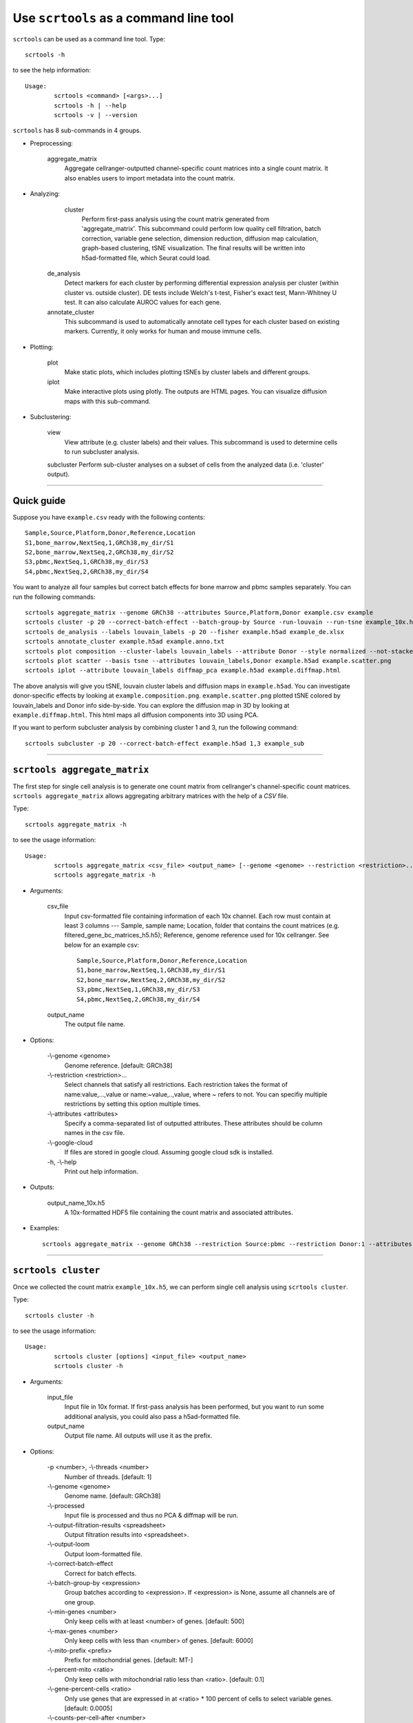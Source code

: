 Use ``scrtools`` as a command line tool
---------------------------------------

``scrtools`` can be used as a command line tool. Type::

	scrtools -h

to see the help information::

	Usage:
		scrtools <command> [<args>...]
		scrtools -h | --help
		scrtools -v | --version

``scrtools`` has 8 sub-commands in 4 groups.

* Preprocessing:

	aggregate_matrix
		Aggregate cellranger-outputted channel-specific count matrices into a single count matrix. It also enables users to import metadata into the count matrix.

* Analyzing:
	
	cluster
		Perform first-pass analysis using the count matrix generated from 'aggregate_matrix'. This subcommand could perform low quality cell filtration, batch correction, variable gene selection, dimension reduction, diffusion map calculation, graph-based clustering, tSNE visualization. The final results will be written into h5ad-formatted file, which Seurat could load.
  		
    de_analysis
    	Detect markers for each cluster by performing differential expression analysis per cluster (within cluster vs. outside cluster). DE tests include Welch's t-test, Fisher's exact test, Mann-Whitney U test. It can also calculate AUROC values for each gene.
    
    annotate_cluster
    	This subcommand is used to automatically annotate cell types for each cluster based on existing markers. Currently, it only works for human and mouse immune cells.

* Plotting:

	plot
		Make static plots, which includes plotting tSNEs by cluster labels and different groups.
			
	iplot
		Make interactive plots using plotly. The outputs are HTML pages. You can visualize diffusion maps with this sub-command.

* Subclustering:
	
	view
		View attribute (e.g. cluster labels) and their values. This subcommand is used to determine cells to run subcluster analysis.

	subcluster
    	Perform sub-cluster analyses on a subset of cells from the analyzed data (i.e. 'cluster' output).



---------------------------------

Quick guide
^^^^^^^^^^^

Suppose you have ``example.csv`` ready with the following contents::

	Sample,Source,Platform,Donor,Reference,Location
	S1,bone_marrow,NextSeq,1,GRCh38,my_dir/S1
	S2,bone_marrow,NextSeq,2,GRCh38,my_dir/S2
	S3,pbmc,NextSeq,1,GRCh38,my_dir/S3
	S4,pbmc,NextSeq,2,GRCh38,my_dir/S4


You want to analyze all four samples but correct batch effects for bone marrow and pbmc samples separately. You can run the following commands::

	scrtools aggregate_matrix --genome GRCh38 --attributes Source,Platform,Donor example.csv example
	scrtools cluster -p 20 --correct-batch-effect --batch-group-by Source -run-louvain --run-tsne example_10x.h5 example
	scrtools de_analysis --labels louvain_labels -p 20 --fisher example.h5ad example_de.xlsx
	scrtools annotate_cluster example.h5ad example.anno.txt
	scrtools plot composition --cluster-labels louvain_labels --attribute Donor --style normalized --not-stacked example.h5ad example.composition.png
	scrtools plot scatter --basis tsne --attributes louvain_labels,Donor example.h5ad example.scatter.png
	scrtools iplot --attribute louvain_labels diffmap_pca example.h5ad example.diffmap.html

The above analysis will give you tSNE, louvain cluster labels and diffusion maps in ``example.h5ad``. You can investigate donor-specific effects by looking at ``example.composition.png``. ``example.scatter.png`` plotted tSNE colored by louvain_labels and Donor info side-by-side. You can explore the diffusion map in 3D by looking at ``example.diffmap.html``. This html maps all diffusion components into 3D using PCA.

If you want to perform subcluster analysis by combining cluster 1 and 3, run the following command::

	scrtools subcluster -p 20 --correct-batch-effect example.h5ad 1,3 example_sub


---------------------------------


``scrtools aggregate_matrix``
^^^^^^^^^^^^^^^^^^^^^^^^^^^^^

The first step for single cell analysis is to generate one count matrix from cellranger's channel-specific count matrices. ``scrtools aggregate_matrix`` allows aggregating arbitrary matrices with the help of a *CSV* file.

Type::

	scrtools aggregate_matrix -h

to see the usage information::

	Usage:
  		scrtools aggregate_matrix <csv_file> <output_name> [--genome <genome> --restriction <restriction>... --attributes <attributes> --google-cloud]
  		scrtools aggregate_matrix -h

* Arguments:

	csv_file
		Input csv-formatted file containing information of each 10x channel. Each row must contain at least 3 columns --- Sample, sample name; Location, folder that contains the count matrices (e.g. filtered_gene_bc_matrices_h5.h5); Reference, genome reference used for 10x cellranger. See below for an example csv::

			Sample,Source,Platform,Donor,Reference,Location
 			S1,bone_marrow,NextSeq,1,GRCh38,my_dir/S1
			S2,bone_marrow,NextSeq,2,GRCh38,my_dir/S2
			S3,pbmc,NextSeq,1,GRCh38,my_dir/S3
			S4,pbmc,NextSeq,2,GRCh38,my_dir/S4

	output_name
		The output file name.

* Options:
	
	-\\-genome <genome>
		Genome reference. [default: GRCh38]

	-\\-restriction <restriction>...
		Select channels that satisfy all restrictions. Each restriction takes the format of name:value,...,value or name:~value,..,value, where ~ refers to not. You can specifiy multiple restrictions by setting this option multiple times.

	-\\-attributes <attributes>
		Specify a comma-separated list of outputted attributes. These attributes should be column names in the csv file.

	-\\-google-cloud
		If files are stored in google cloud. Assuming google cloud sdk is installed.

	\-h, -\\-help
		Print out help information.

* Outputs:

	output_name_10x.h5
		A 10x-formatted HDF5 file containing the count matrix and associated attributes.

* Examples::

	scrtools aggregate_matrix --genome GRCh38 --restriction Source:pbmc --restriction Donor:1 --attributes Source,Platform,Donor example.csv example


---------------------------------


``scrtools cluster``
^^^^^^^^^^^^^^^^^^^^

Once we collected the count matrix ``example_10x.h5``, we can perform single cell analysis using ``scrtools cluster``.

Type::

	scrtools cluster -h

to see the usage information::

	Usage:
		scrtools cluster [options] <input_file> <output_name>
		scrtools cluster -h

* Arguments:

	input_file
		Input file in 10x format. If first-pass analysis has been performed, but you want to run some additional analysis, you could also pass a h5ad-formatted file.

	output_name      
		Output file name. All outputs will use it as the prefix.

* Options:

	\-p <number>, -\\-threads <number>
		Number of threads. [default: 1]

	-\\-genome <genome>
		Genome name. [default: GRCh38]

	-\\-processed
		Input file is processed and thus no PCA & diffmap will be run.

  	-\\-output-filtration-results <spreadsheet>
		Output filtration results into <spreadsheet>.

	-\\-output-loom
		Output loom-formatted file.

	-\\-correct-batch-effect
		Correct for batch effects.

	-\\-batch-group-by <expression>
		Group batches according to <expression>. If <expression> is None, assume all channels are of one group.
  
  	-\\-min-genes <number>
		Only keep cells with at least <number> of genes. [default: 500]

	-\\-max-genes <number>
		Only keep cells with less than <number> of genes. [default: 6000]

	-\\-mito-prefix <prefix>
		Prefix for mitochondrial genes. [default: MT-]

	-\\-percent-mito <ratio>
		Only keep cells with mitochondrial ratio less than <ratio>. [default: 0.1]

	-\\-gene-percent-cells <ratio>
		Only use genes that are expressed in at <ratio> * 100 percent of cells to select variable genes. [default: 0.0005]

	-\\-counts-per-cell-after <number>
		Total counts per cell after normalization. [default: 1e5]

	-\\-random-state <seed>
		Random number generator seed. [default: 0]

	-\\-run-uncentered-pca
		Run uncentered PCA.

	-\\-no-variable-gene-selection
		Do not select variable genes.

	-\\-no-submat-to-dense
		Do not convert variable-gene-selected submatrix to a dense matrix.
  
	-\\-nPC <number>
		Number of PCs. [default: 50]

	-\\-nDC <number>
		Number of diffusion components. [default: 50]

	-\\-diffmap-alpha <alpha>
		Power parameter for diffusion-based pseudotime. [default: 0.5]

	-\\-diffmap-K <K>
		Number of neighbors used for constructing affinity matrix. [default: 100]

	-\\-calculate-pseudotime <roots>
		Calculate diffusion-based pseudotimes based on <roots>. <roots> should be a list of cell barcodes.

  	-\\-run-louvain
  		Run louvain clustering algorithm.

	-\\-louvain-resolution <resolution>
		Resolution parameter for the louvain clustering algorithm. [default: 1.3]

	-\\-louvain-affinity <affinity>
		Affinity matrix to be used. Could be 'W_norm', 'W_diffmap', or 'W_diffmap_norm'. [default: W_norm]

	-\\-run-kmeans
		Run KMeans clustering algorithm on diffusion components.

	-\\-kmeans-n-clusters <number>
		Target at <number> clusters for K means. [default: 20]

	-\\-run-hdbscan
		Run hdbscan clustering algorithm on diffusion components.

	-\\-hdbscan-min-cluster-size <number>
		Minimum cluster size for hdbscan. [default: 50]

	-\\-hdbscan-min-samples <number>
		Minimum number of samples for hdbscan. [default: 50]

	-\\-run-approximated-louvain
		Run approximated louvain clustering algorithm.

	-\\-approx-louvain-ninit <number>
		Number of Kmeans tries. [default: 20]

	-\\-approx-louvain-nclusters <number>
		Number of clusters for Kmeans initialization. [default: 30]

	-\\-approx-louvain-resolution <resolution>.
		Resolution parameter for louvain. [default: 1.3]

	-\\-run-tsne
		Run multi-core tSNE for visualization.

	-\\-tsne-perplexity <perplexity>
		tSNE's perplexity parameter. [default: 30]

  	-\\-run-fitsne
  		Run FItSNE for visualization.

  	-\\-run-umap
  		Run umap for visualization.

	-\\-umap-on-diffmap
		Run umap on diffusion components.

	-\\-umap-K <K>
		K neighbors for umap. [default: 15]

	-\\-umap-min-dist <number>
		Umap parameter. [default: 0.1]

	-\\-umap-spread <spread>
		Umap parameter. [default: 1.0]

	-\\-run-fle
		Run force-directed layout embedding.

	-\\-fle-K <K>
		K neighbors for building graph for FLE. [default: 50]

	-\\-fle-n-steps <nstep>
		Number of iterations for FLE. [default: 10000]

	-\\-fle-affinity <affinity>
		Affinity matrix to be used. Could be 'W_diffmap', or 'W_diffmap_norm'. [default: W_diffmap]

	\-h, -\\-help
		Print out help information.

* Outputs:

	output_name.h5ad
		Output file in h5ad format. The clustering results are stored in the 'obs' field (e.g. 'louvain_labels' for louvain cluster labels). The PCA, tSNE and diffusion map coordinates are stored in the 'obsm' field.

	output_name.loom
		Optional output. Only exists if '--output-loom' is set. output_name.h5ad in loom format for visualization.

* Examples::

	scrtools cluster -p 20 --correct-batch-effect --run-louvain --run-tsne example_10x.h5 example



---------------------------------


``scrtools de_analysis``
^^^^^^^^^^^^^^^^^^^^^^^^

Once we have the clusters, we can detect markers using ``scrtools de_analysis``.

Type::

	scrtools de_analysis -h

to see the usage information::

	Usage:
		scrtools de_analysis [--labels <attr> -p <threads> --alpha <alpha> --fisher --mwu --roc] <input_h5ad_file> <output_spreadsheet>
		scrtools de_analysis -h

* Arguments:

	input_h5ad_file
		Single cell data with clustering calculated. DE results would be written back.
	
	output_spreadsheet
		Output spreadsheet with DE results.

* Options:

	-\\-labels <attr>
		<attr> used as cluster labels. [default: louvain_labels]

	-\\-alpha <alpha>
		Control false discovery rate at <alpha>. [default: 0.05]

	-\\-fisher
		Calculate Fisher's exact test.

	-\\-mwu
		Calculate Mann-Whitney U test.

	-\\-roc
		Calculate area under cuver in ROC curve.

	\-p <threads>
		Use <threads> threads. [default: 1]

	\-h, -\\-help
		Print out help information.

* Outputs:

	input_h5ad_file
		DE results would be written back to the 'var' fields.

	output_spreadsheet
		An excel spreadsheet containing DE results. Each cluster has two tabs in the spreadsheet. One is for up-regulated genes and the other is for down-regulated genes.

* Examples::

	scrtools de_analysis --labels louvain_labels -p 20 --fisher --mwu --roc example.h5ad example_de.xlsx


---------------------------------


``scrtools annotate_cluster``
^^^^^^^^^^^^^^^^^^^^^^^^^^^^^

Once we have the DE results, we could optionally identify putative cell types for each cluster using ``scrtools annotate_cluster``. Currently, this subcommand only works for human and mouse immune cells.

Type::

	scrtools annotate_cluster -h

to see the usage information::

	Usage:
		scrtools annotate_cluster [--json-file <file> --minimum-report-score <score> --do-not-use-non-de-genes] <input_h5ad_file> <output_file>
		scrtools annotate_cluster -h

* Arguments:

	input_h5ad_file
		Single cell data with DE analysis done by ``scrtools de_analysis``.

	output_file
		Output annotation file.

* Options:

	-\\-json-file <file>
		JSON file for markers. Could also be ``human``/``mouse``. [default: human]

	-\\-minimum-report-score <score>
		Minimum cell type score to report a potential cell type. [default: 0.5]

	-\\-do-not-use-non-de-genes
		Do not count non DE genes as down-regulated.

	\-h, -\\-help
		Print out help information.

* Outputs:

	output_file
		This is a text file. For each cluster, all its putative cell types are listed in descending order of the cell type score. For each putative cell type, all markers support this cell type are listed. If one putative cell type has cell subtypes, all subtypes will be listed under this cell type.

* Examples::

	scrtools annotate_cluster example.h5ad example.anno.txt


---------------------------------



``scrtools plot``
^^^^^^^^^^^^^^^^^

We can make a variety of figures using ``scrtools plot``.

Type::

	scrtools plot -h

to see the usage information::

	Usage:
  		scrtools plot [options] [--restriction <restriction>...] <plot_type> <input_h5ad_file> <output_file>
		scrtools plot -h

* Arguments:

	plot_type
		Only 2D plots, chosen from 'composition', 'scatter', 'scatter_groups', 'scatter_genes', 'scatter_gene_groups', and 'heatmap'.

	input_h5ad_file
		Single cell data with clustering done by Scanpy in h5ad file format.

  	output_file
  		Output image file.

* Options:

	-\\-dpi <dpi>
		DPI value for the figure. [default: 500]

	-\\-cluster-labels <attr>
		Use <attr> as cluster labels. This option is used in 'composition', 'scatter_groups', and 'heatmap'.

  	-\\-attribute <attr>
  		Plot <attr> against cluster labels. This option is only used in 'composition'.

	-\\-basis <basis>
		Basis for 2D plotting, chosen from 'tsne', 'fitsne', 'umap', 'pca', 'rpca', 'fle', or 'diffmap_pca'. This option is used in 'scatter', 'scatter_groups', 'scatter_genes', and 'scatter_gene_groups'. [default: tsne]

	-\\-attributes <attrs>
		<attrs> is a comma-separated list of attributes to color the basis. This option is only used in 'scatter'.

	-\\-restriction <restriction>...
		Multiple <restriction> strings for different attributes. Each <restriction> takes the format of 'attr:value,value'. Only used for scatter.

	-\\-group <attr>
		<attr> is used to make group plots. In group plots, the first one contains all components in the group and the following plots show each component separately. This option is iused in 'scatter_groups' and 'scatter_gene_groups'. If <attr> is a semi-colon-separated string, parse the string as groups.

	-\\-genes <genes>
		<genes> is a comma-separated list of gene names to visualize. This option is used in 'scatter_genes' and 'heatmap'.

	-\\-gene <gene>
  		Visualize <gene> in group plots. This option is only used in 'scatter_gene_groups'.

	-\\-style <style>
		Composition plot styles. Can be either 'frequency', 'count', or 'normalized'. [default: frequency]

	-\\-not-stacked
		Do not stack bars in composition plot.
  
	-\\-log-y
		Plot y axis in log10 scale for composition plot.

	-\\-nrows <nrows>
		Number of rows in the figure. If not set, scrtools will figure it out automatically.

	-\\-ncols <ncols>
		Number of columns in the figure. If not set, scrtools will figure it out automatically.

	-\\-subplot-size <sizes>
		Sub-plot size in inches, w x h, separated by comma. Note that margins are not counted in the sizes. For composition, default is (6, 4). For scatter plots, default is (4, 4).

	-\\-left <left>
		Figure's left margin in fraction with respect to subplot width.

	-\\-bottom <bottom>
		Figure's bottom margin in fraction with respect to subplot height.

	-\\-wspace <wspace>
		Horizontal space between subplots in fraction with respect to subplot width.

	-\\-hspace <hspace>
		Vertical space between subplots in fraction with respect to subplot height.

	-\\-alpha <alpha>
		Point transparent parameter.

	-\\-legend-fontsize <fontsize>
		Legend font size.

	-\\-use-raw
		Use anndata stored raw expression matrix. Only used by 'scatter_genes' and 'scatter_gene_groups'.

	-\\-do-not-show-all
		Do not show all components in group for scatter_groups.

	-\\-show-zscore
		If show zscore in heatmap.

	-\\-heatmap-title <title>
		Title for heatmap.

	\-h, -\\-help
		Print out help information.

Examples::

	scrtools plot composition --cluster-labels louvain_labels --attribute Donor --style normalized --not-stacked example.h5ad example.composition.png
	scrtools plot scatter --basis tsne --attributes louvain_labels,Donor example.h5ad example.scatter.png
	scrtools plot scatter_groups --cluster-labels louvain_labels --group Donor example.h5ad example.scatter_groups.png
	scrtools plot scatter_genes --genes CD8A,CD4,CD3G,MS4A1,NCAM1,CD14,ITGAX,IL3RA,CD38,CD34,PPBP example.h5ad example.genes.png
	scrtools plot scatter_gene_groups --gene CD8A --group Donor example.h5ad example.gene_groups.png
	scrtools plot heatmap --cluster-labels louvain_labels --genes CD8A,CD4,CD3G,MS4A1,NCAM1,CD14,ITGAX,IL3RA,CD38,CD34,PPBP --heatmap-title 'markers' example.h5ad example.heatmap.png


---------------------------------



``scrtools iplot``
^^^^^^^^^^^^^^^^^^

We can also make interactive plots in html format using ``scrtools iplot``. These interactive plots are very helpful if you want to explore the diffusion maps.

Type::

	scrtools iplot -h

to see the usage information::

	Usage:
		scrtools iplot --attribute <attr> [options] <basis> <input_h5ad_file> <output_html_file>
		scrtools iplot -h

* Arguments:

	basis
		Basis can be either 'tsne', 'fitsne', 'umap', 'diffmap', 'pca', 'rpca' or 'diffmap_pca'.
	
	input_h5ad_file
		Single cell data with clustering done in h5ad file format.

	output_html_file
		Output interactive plot in html format.

* Options:

	-\\-attribute <attr>
		Use attribute <attr> as labels in the plot.

	-\\-is-real
		<attr> is real valued.

	-\\-is-gene
		<attr> is a gene name.

	-\\-log10
		If take log10 of real values.

	\-h, -\\-help
		Print out help information.

* Examples::

	scrtools iplot --attribute louvain_labels tsne example.h5ad example.tsne.html
	scrtools iplot --attribute louvain_labels diffmap_pca example.h5ad example.diffmap.html


---------------------------------

``scrtools view``
^^^^^^^^^^^^^^^^^

We may want to further perform sub-cluster analysis on a subset of cells. This sub-command helps us to define the subset.

Type::

	scrtools view -h

to see the usage information::

	Usage:
		scrtools view [--show-attributes --show-gene-attributes --show-values-for-attributes <attributes>] <input_h5ad_file>
		scrtools view -h

* Arguments:

	input_h5ad_file
		Analyzed single cell data in h5ad format.

* Options:

	-\\-show-attributes
  		Show the available sample attributes in the input dataset.

	-\\-show-gene-attributes
		Show the available gene attributes in the input dataset.

	-\\-show-values-for-attributes <attributes>
		Show the available values for specified attributes in the input dataset. <attributes> should be a comma-separated list of attributes.

	\-h, -\\-help
		Print out help information.

* Examples::

	scrtools view --show-attributes example.h5ad
	scrtools view --show-gene-attributes example.h5ad
	scrtools view --show-values-for-attributes louvain_labels,Donor example.h5ad


---------------------------------


``scrtools subcluster``
^^^^^^^^^^^^^^^^^^^^^^^

If there is a subset of cells that we want to further cluster, we can run ``scrtools subcluster``. This sub-command will outputs a new h5ad file that you can run ``de_analysis``, ``plot`` and ``iplot`` on.

Type::

	scrtools subcluster -h

to see the usage information::

	Usage:
		scrtools subcluster [options] --subset-selection <subset-selection>... <input_file> <output_name>
		scrtools subcluster -h

* Arguments:

	input_file
		Single cell data with clustering done in h5ad format.

  	output_name
  		Output file name. All outputs will use it as the prefix.

* Options:

	-\\-subset-selection <subset-selection>...
		Specify which cells will be included in the subcluster analysis. Each <subset_selection> string takes the format of 'attr:value,...,value', which means select cells with attr in the values. If multiple <subset_selection> strings are specified, the subset of cells selected is the intersection of these strings.

	\-p <number>, -\\-threads <number>
		Number of threads. [default: 1]

	-\\-cluster-labels <labels>
		Which cluster results to use. [default: louvain_labels]

	-\\-correct-batch-effect
		Correct for batch effects.

	-\\-output-loom
		Output loom-formatted file.

	-\\-random-state <seed>
		Random number generator seed. [default: 0]

	-\\-run-uncentered-pca
		Run uncentered PCA.

	-\\-no-variable-gene-selection
		Do not select variable genes.

	-\\-no-submat-to-dense
		Do not convert variable-gene-selected submatrix to a dense matrix.
  
	-\\-nPC <number>
		Number of PCs. [default: 50]

	-\\-nDC <number>
		Number of diffusion components. [default: 50]

	-\\-diffmap-alpha <alpha>
		Power parameter for diffusion-based pseudotime. [default: 0.5]

	-\\-diffmap-K <K>
		Number of neighbors used for constructing affinity matrix. [default: 100]

	-\\-calculate-pseudotime <roots>
		Calculate diffusion-based pseudotimes based on <roots>. <roots> should be a list of cell barcodes.

  	-\\-run-louvain
  		Run louvain clustering algorithm.

	-\\-louvain-resolution <resolution>
		Resolution parameter for the louvain clustering algorithm. [default: 1.3]

	-\\-louvain-affinity <affinity>
		Affinity matrix to be used. Could be 'W_norm', 'W_diffmap', or 'W_diffmap_norm'. [default: W_norm]

	-\\-run-kmeans
		Run KMeans clustering algorithm on diffusion components.

	-\\-kmeans-n-clusters <number>
		Target at <number> clusters for K means. [default: 20]

	-\\-run-hdbscan
		Run hdbscan clustering algorithm on diffusion components.

	-\\-hdbscan-min-cluster-size <number>
		Minimum cluster size for hdbscan. [default: 50]

	-\\-hdbscan-min-samples <number>
		Minimum number of samples for hdbscan. [default: 50]

	-\\-run-approximated-louvain
		Run approximated louvain clustering algorithm.

	-\\-approx-louvain-ninit <number>
		Number of Kmeans tries. [default: 20]

	-\\-approx-louvain-nclusters <number>
		Number of clusters for Kmeans initialization. [default: 30]

	-\\-approx-louvain-resolution <resolution>.
		Resolution parameter for louvain. [default: 1.3]

	-\\-run-tsne
		Run multi-core tSNE for visualization.

	-\\-tsne-perplexity <perplexity>
		tSNE's perplexity parameter. [default: 30]

  	-\\-run-fitsne
  		Run FItSNE for visualization.

  	-\\-run-umap
  		Run umap for visualization.

	-\\-umap-on-diffmap
		Run umap on diffusion components.

	-\\-umap-K <K>
		K neighbors for umap. [default: 15]

	-\\-umap-min-dist <number>
		Umap parameter. [default: 0.1]

	-\\-umap-spread <spread>
		Umap parameter. [default: 1.0]

	-\\-run-fle
		Run force-directed layout embedding.

	-\\-fle-K <K>
		K neighbors for building graph for FLE. [default: 50]

	-\\-fle-n-steps <nstep>
		Number of iterations for FLE. [default: 10000]

	-\\-fle-affinity <affinity>
		Affinity matrix to be used. Could be 'W_diffmap', or 'W_diffmap_norm'. [default: W_diffmap]

	\-h, -\\-help
		Print out help information.

* Outputs:

	output_name.h5ad
		Output file in h5ad format. The clustering results are stored in the 'obs' field (e.g. 'louvain_labels' for louvain cluster labels). The PCA, tSNE and diffusion map coordinates are stored in the 'obsm' field.

	output_name.loom
		Optional output. Only exists if '--output-loom' is set. output_name.h5ad in loom format for visualization.

* Examples::

	scrtools subcluster --subset_selection louvain_labels:1,3  --subset_selection Donor:1 -p 20 --correct-batch-effect example.h5ad example_sub

